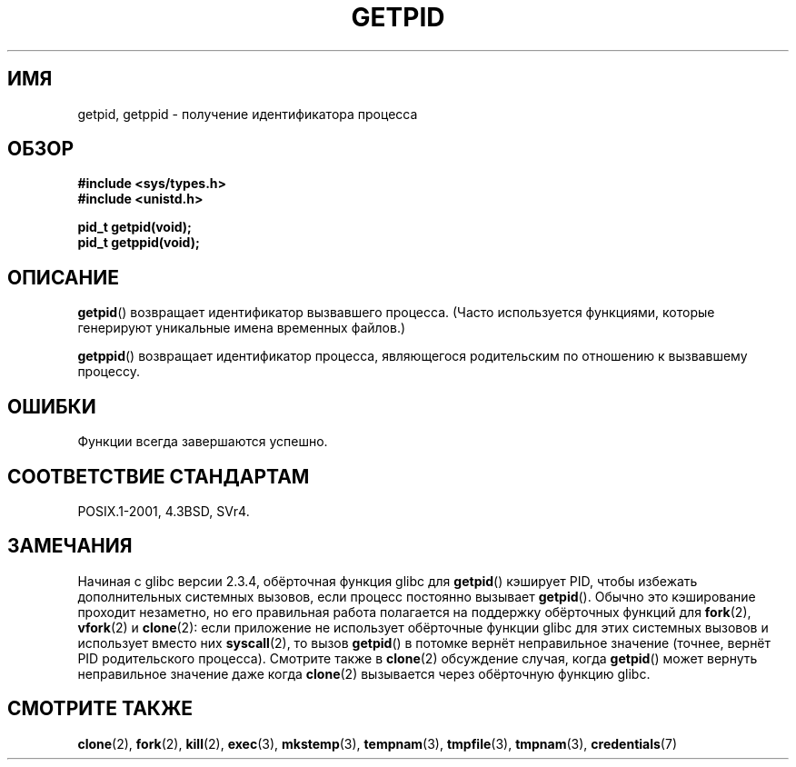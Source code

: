.\" Hey Emacs! This file is -*- nroff -*- source.
.\"
.\" Copyright 1993 Rickard E. Faith (faith@cs.unc.edu)
.\" Permission is granted to make and distribute verbatim copies of this
.\" manual provided the copyright notice and this permission notice are
.\" preserved on all copies.
.\"
.\" Permission is granted to copy and distribute modified versions of this
.\" manual under the conditions for verbatim copying, provided that the
.\" entire resulting derived work is distributed under the terms of a
.\" permission notice identical to this one.
.\"
.\" Since the Linux kernel and libraries are constantly changing, this
.\" manual page may be incorrect or out-of-date.  The author(s) assume no
.\" responsibility for errors or omissions, or for damages resulting from
.\" the use of the information contained herein.  The author(s) may not
.\" have taken the same level of care in the production of this manual,
.\" which is licensed free of charge, as they might when working
.\" professionally.
.\"
.\" Formatted or processed versions of this manual, if unaccompanied by
.\" the source, must acknowledge the copyright and authors of this work.
.\"*******************************************************************
.\"
.\" This file was generated with po4a. Translate the source file.
.\"
.\"*******************************************************************
.TH GETPID 2 2008\-09\-23 Linux "Руководство программиста Linux"
.SH ИМЯ
getpid, getppid \- получение идентификатора процесса
.SH ОБЗОР
\fB#include <sys/types.h>\fP
.br
\fB#include <unistd.h>\fP
.sp
\fBpid_t getpid(void);\fP
.br
\fBpid_t getppid(void);\fP
.SH ОПИСАНИЕ
\fBgetpid\fP() возвращает идентификатор вызвавшего процесса. (Часто
используется функциями, которые генерируют уникальные имена временных
файлов.)

\fBgetppid\fP() возвращает идентификатор процесса, являющегося родительским по
отношению к вызвавшему процессу.
.SH ОШИБКИ
Функции всегда завершаются успешно.
.SH "СООТВЕТСТВИЕ СТАНДАРТАМ"
POSIX.1\-2001, 4.3BSD, SVr4.
.SH ЗАМЕЧАНИЯ
.\" The following program demonstrates this "feature":
.\"
.\" #define _GNU_SOURCE
.\" #include <sys/syscall.h>
.\" #include <sys/wait.h>
.\" #include <stdio.h>
.\" #include <stdlib.h>
.\" #include <unistd.h>
.\"
.\" int
.\" main(int argc, char *argv[])
.\" {
.\"    /* The following statement fills the getpid() cache */
.\"
.\"    printf("parent PID = %ld\n", (long) getpid());
.\"
.\"    if (syscall(SYS_fork) == 0) {
.\"        if (getpid() != syscall(SYS_getpid))
.\"            printf("child getpid() mismatch: getpid()=%ld; "
.\"                    "syscall(SYS_getpid)=%ld\n",
.\"                    (long) getpid(), (long) syscall(SYS_getpid));
.\"        exit(EXIT_SUCCESS);
.\"    }
.\"    wait(NULL);
.\"}
Начиная с glibc версии 2.3.4, обёрточная функция glibc для \fBgetpid\fP()
кэширует PID, чтобы избежать дополнительных системных вызовов, если процесс
постоянно вызывает \fBgetpid\fP(). Обычно это кэширование проходит незаметно,
но его правильная работа полагается на поддержку обёрточных функций для
\fBfork\fP(2), \fBvfork\fP(2) и \fBclone\fP(2): если приложение не использует
обёрточные функции glibc для этих системных вызовов и использует вместо них
\fBsyscall\fP(2), то вызов \fBgetpid\fP() в потомке вернёт неправильное значение
(точнее, вернёт PID родительского процесса). Смотрите также в \fBclone\fP(2)
обсуждение случая, когда \fBgetpid\fP() может вернуть неправильное значение
даже когда \fBclone\fP(2) вызывается через обёрточную функцию glibc.
.SH "СМОТРИТЕ ТАКЖЕ"
\fBclone\fP(2), \fBfork\fP(2), \fBkill\fP(2), \fBexec\fP(3), \fBmkstemp\fP(3),
\fBtempnam\fP(3), \fBtmpfile\fP(3), \fBtmpnam\fP(3), \fBcredentials\fP(7)
